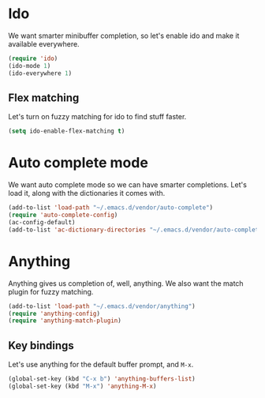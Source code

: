 * Ido
We want smarter minibuffer completion, so let's enable ido and make it
available everywhere.

#+begin_src emacs-lisp
(require 'ido)
(ido-mode 1)
(ido-everywhere 1)
#+end_src

** Flex matching
Let's turn on fuzzy matching for ido to find stuff faster.

#+begin_src emacs-lisp
(setq ido-enable-flex-matching t)
#+end_src

* Auto complete mode
We want auto complete mode so we can have smarter completions. Let's
load it, along with the dictionaries it comes with.

#+begin_src emacs-lisp
(add-to-list 'load-path "~/.emacs.d/vendor/auto-complete")
(require 'auto-complete-config)
(ac-config-default)
(add-to-list 'ac-dictionary-directories "~/.emacs.d/vendor/auto-complete/dict")
#+end_src
* Anything
Anything gives us completion of, well, anything. We also want the
match plugin for fuzzy matching.

#+begin_src emacs-lisp
(add-to-list 'load-path "~/.emacs.d/vendor/anything")
(require 'anything-config)
(require 'anything-match-plugin)
#+end_src

** Key bindings
Let's use anything for the default buffer prompt, and =M-x=.

#+begin_src emacs-lisp
(global-set-key (kbd "C-x b") 'anything-buffers-list)
(global-set-key (kbd "M-x") 'anything-M-x)
#+end_src
